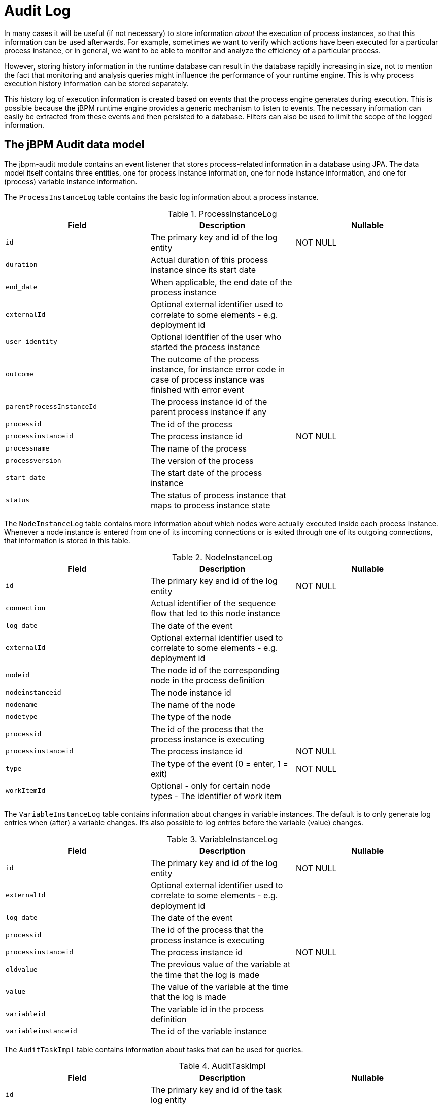 = Audit Log


In many cases it will be useful (if not necessary) to store information _about_ the execution of process instances, so that  this information can be used afterwards.
For example, sometimes we  want to verify which actions have been executed for a particular process  instance, or in general, we want to be able to monitor and analyze  the efficiency of a particular process.

However, storing history information in the runtime database  can result in the database rapidly increasing in size, not to mention  the fact that monitoring and analysis queries might influence the performance  of your runtime engine.
This is why process execution history information  can be stored separately.

This history log of execution information is created based on  events that the process engine generates during execution.
This is possible because the jBPM runtime engine provides a generic mechanism  to listen to events.
The necessary information can easily be extracted  from these events and then persisted to a database.
Filters can also be  used to limit the scope of the logged information.

== The jBPM Audit data model


The jbpm-audit module contains an event listener that stores process-related information in a database using JPA.
The data model itself contains three entities, one for process instance  information, one for node instance information, and one for (process)  variable instance information.

The `ProcessInstanceLog` table contains the basic log information about a process instance.

.ProcessInstanceLog
[cols="1,1,1", options="header"]
|===
| Field
| Description
| Nullable

|``id``
|The primary key and id of the log entity
|NOT NULL

|``duration``
|Actual duration of this process instance since its start date
|

|``end_date``
|When applicable, the end date of the process instance
|

|``externalId``
|Optional external identifier used to correlate to some elements - e.g. deployment id
|

|``user_identity``
|Optional identifier of the user who started the process instance
|

|``outcome``
|The outcome of the process instance, for instance error code in case
of process instance was finished with error event
|

|``parentProcessInstanceId``
|The process instance id of the parent process instance if any
|

|``processid``
|The id of the process
|

|``processinstanceid``
|The process instance id
|NOT NULL

|``processname``
|The name of the process
|

|``processversion``
|The version of the process
|

|``start_date``
|The start date of the process instance
|

|``status``
|The status of process instance that maps to process instance state
|
|===


The `NodeInstanceLog` table contains more information about which  nodes were actually executed inside each process instance.
Whenever a node instance  is entered from one of its incoming connections or is exited through one of its outgoing connections, that information is stored in this table.

.NodeInstanceLog
[cols="1,1,1", options="header"]
|===
| Field
| Description
| Nullable

|``id``
|The primary key and id of the log entity
|NOT NULL

|``connection``
|Actual identifier of the sequence flow that led to this node instance
|

|``log_date``
|The date of the event
|

|``externalId``
|Optional external identifier used to correlate to some elements - e.g. deployment id
|

|``nodeid``
|The node id of the corresponding node in the process definition
|

|``nodeinstanceid``
|The node instance id
|

|``nodename``
|The name of the node
|

|``nodetype``
|The type of the node
|

|``processid``
|The id of the process that the process instance is executing
|

|``processinstanceid``
|The process instance id
|NOT NULL

|``type``
|The type of the event (0 = enter, 1 = exit)
|NOT NULL

|``workItemId``
|Optional - only for certain node types - The identifier of work item
|
|===


The `VariableInstanceLog` table contains information about changes  in variable instances.
The default is to only generate log entries when (after) a variable changes.
It's also possible to log entries before the variable (value) changes.

.VariableInstanceLog
[cols="1,1,1", options="header"]
|===
| Field
| Description
| Nullable

|``id``
|The primary key and id of the log entity
|NOT NULL

|``externalId``
|Optional external identifier used to correlate to some elements - e.g. deployment id
|

|``log_date``
|The date of the event
|

|``processid``
|The id of the process that the process instance is executing
|

|``processinstanceid``
|The process instance id
|NOT NULL

|``oldvalue``
|The previous value of the variable at the time that the log is made
|

|``value``
|The value of the variable at the time that the log is made
|

|``variableid``
|The variable id in the process definition
|

|``variableinstanceid``
|The id of the variable instance
|
|===


The `AuditTaskImpl` table contains information about tasks that can be used for queries.

.AuditTaskImpl
[cols="1,1,1", options="header"]
|===
| Field
| Description
| Nullable

|``id``
|The primary key and id of the task log entity
|

|``activationTime``
|Time when this task was activated
|

|``actualOwner``
|Actual owner assigned to this task - only set when task is claimed
|

|``createdBy``
|User who created this task
|

|``createdOn``
|Date when task was created
|

|``deploymentId``
|Deployment id this task is part of
|

|``description``
|Description of the task
|

|``dueDate``
|Due date set on this task
|

|``name``
|Name of the task
|

|``parentId``
|Parent task id
|

|``priority``
|Priority of the task
|

|``processId``
|Process definition id that this task belongs to
|

|``processInstanceId``
|Process instance id that this task is associated with
|

|``processSessionId``
|KieSession id used to create this task
|

|``status``
|Current status of the task
|

|``taskId``
|Identifier of task
|

|``workItemId``
|Identifier of work item assigned on process side to this task id
|
|===


The `BAMTaskSummary` table that collects information about tasks that is used by BAM engine to build charts and dashboards.

.BAMTaskSummary
[cols="1,1,1", options="header"]
|===
| Field
| Description
| Nullable

|``id``
|The primary key and id of the log entity
|NOT NULL

|``createdDate``
|Date whentask was created
|

|``duration``
|Duration since task was created
|

|``endDate``
|Date when task reached end state (complete, exit, fail, skip)
|

|``processinstanceid``
|The process instance id
|

|``startDate``
|Date when task was started
|

|``status``
|Current status of the task
|

|``taskId``
|Identifier of the task
|

|``taskName``
|Name of the task
|

|``userId``
|User id assigned to the task
|
|===


The `TaskVariableImpl` table contains information about task variable instances.

.TaskVariableImpl
[cols="1,1,1", options="header"]
|===
| Field
| Description
| Nullable

|``id``
|The primary key and id of the log entity
|NOT NULL

|``modificationDate``
|Date when the variable was modified last time
|

|``name``
|Name of the task
|

|``processid``
|The id of the process that the process instance is executing
|

|``processinstanceid``
|The process instance id
|

|``taskId``
|Identifier of the task
|

|``type``
|Type of the variable - either input or output of the task
|

|``value``
|Variable value
|
|===


The `TaskEvent` table contains information about changes  in task instances.
Operations such as claim, start, stop etc are stored here to provide time line view of events that happened to given task.

.TaskEvent
[cols="1,1,1", options="header"]
|===
| Field
| Description
| Nullable

|``id``
|The primary key and id of the log entity
|NOT NULL

|``logTime``
|LDate when this event was saved
|

|``message``
|Log event message
|

|``processinstanceid``
|The process instance id
|

|``taskId``
|Identifier of the task
|

|``type``
|Type of the event - corresponds to life cycle phases of the task
|

|``userId``
|User id assigned to the task
|

|``workItemId``
|Identifier of work item that the task is assigned to
|===

== Storing Process Events in a Database


To log process history information in a database like this, you need to register the logger on your session like this:

[source,java]
----
EntityManagerFactory emf = this.createEntityManager();
StatefulKnowledgeSession ksession = this.buildKnowledgeSession();
AbstractAuditLogger auditLogger = AuditLoggerFactory.newJPAInstance(emf);
ksession.addProcessEventListener(auditLogger);

// invoke methods one your session here
----


To specify the database where the information should be stored, modify the file [path]_persistence.xml_
 file to include the audit log classes as well (ProcessInstanceLog, NodeInstanceLog and VariableInstanceLog), as shown below.

[source,xml]
----
<?xml version="1.0" encoding="UTF-8" standalone="yes"?>

<persistence
  version="2.0"
  xsi:schemaLocation="http://java.sun.com/xml/ns/persistence http://java.sun.com/xml/ns/persistence/persistence_2_0.xsd
  http://java.sun.com/xml/ns/persistence/orm http://java.sun.com/xml/ns/persistence/orm_2_0.xsd"
  xmlns="http://java.sun.com/xml/ns/persistence"
  xmlns:orm="http://java.sun.com/xml/ns/persistence/orm"
  xmlns:xsi="http://www.w3.org/2001/XMLSchema-instance>

  <persistence-unit name="org.jbpm.persistence.jpa" transaction-type="JTA">
    <provider>org.hibernate.ejb.HibernatePersistence</provider>
    <jta-data-source>jdbc/jbpm-ds</jta-data-source>
    <mapping-file>META-INF/JBPMorm.xml</mapping-file>
    <class>org.drools.persistence.info.SessionInfo</class>
    <class>org.jbpm.persistence.processinstance.ProcessInstanceInfo</class>
    <class>org.drools.persistence.info.WorkItemInfo</class>
    <class>org.jbpm.persistence.correlation.CorrelationKeyInfo</class>
    <class>org.jbpm.persistence.correlation.CorrelationPropertyInfo</class>
    <class>org.jbpm.runtime.manager.impl.jpa.ContextMappingInfo</class>

    <class>org.jbpm.process.audit.ProcessInstanceLog</class>
    <class>org.jbpm.process.audit.NodeInstanceLog</class>
    <class>org.jbpm.process.audit.VariableInstanceLog</class>

    <properties>
      <property name="hibernate.dialect" value="org.hibernate.dialect.H2Dialect"/>
      <property name="hibernate.max_fetch_depth" value="3"/>
      <property name="hibernate.hbm2ddl.auto" value="update"/>
      <property name="hibernate.show_sql" value="true"/>
      <property name="hibernate.transaction.jta.platform"
      value="org.hibernate.service.jta.platform.internal.BitronixJtaPlatform"/>
    </properties>
  </persistence-unit>
</persistence>
----


All this information can easily be queried and used in a lot of different use cases, ranging from creating a history log for one specific process instance to analyzing the performance of all instances of a specific process.

This audit log should only be considered a default implementation.
We don't know what information you need to store for analysis afterwards, and for performance reasons it is recommended to only store the relevant data.
Depending on your use cases, you might define your own data model for storing the information you need, and use the process event listeners to extract that information.

== Storing Process Events in a JMS queue for further processing


Process events are stored in the database synchronously and within the same transaction as actual process instance execution.
That obviously takes some time especially in highly loaded systems and might have some impact on the database when both history log and runtime data are kept in the same database.
To provide an alternative option for storing process events, a JMS based logger has been provided.
It can be configured to submit messages to JMS queue instead of directly persisting them in the database.
It can be configured to be transactional as well to avoid issues with inconsistent data in case of process engine transaction is rolled back. 

[source,java]
----

ConnectionFactory factory = ...;
Queue queue = ...;
StatefulKnowledgeSession ksession = ...;
Map<String, Object> jmsProps = new HashMap<String, Object>();
jmsProps.put("jbpm.audit.jms.transacted", true);
jmsProps.put("jbpm.audit.jms.connection.factory", factory);
jmsProps.put("jbpm.audit.jms.queue", queue);
AbstractAuditLogger auditLogger = AuditLoggerFactory.newInstance(Type.JMS, session, jmsProps);
ksession.addProcessEventListener(auditLogger);

// invoke methods one your session here
----


This is just one of possible ways to configure JMS audit logger, see javadocs for AuditLoggerFactory for more details. 

== Variables auditing


Process and task variables are stored in autdit tables by default although there are stored in simplest possible way - by creating string representation of the variable - variable.toString(). In many cases this is enough as even for custom classes used as variables users can implement custom toString() method that produces expected "view" of the variable. 

Though this might not cover all needs, especially when there is a need for efficient queries by variables (both task and process). Let's take as an example a Person object that has following structure:


[source,java]
----
public class Person implements Serializable{

    private static final long serialVersionUID = -5172443495317321032L;
    private String name;
    private int age;   
    
    public Person(String name, int age) {
        this.name = name;
        this.age = age;
    }

    public String getName() {
        return name;
    }
    
    public void setName(String name) {
        this.name = name;
    }
    
    public int getAge() {
        return age;
    }
    
    public void setAge(int age) {
        this.age = age;
    }

    @Override
    public String toString() {
        return "Person [name=" + name + ", age=" + age + "]";
    }        
}
----

while at first look this seems to be sufficient as the toString() methods provide human readable 
format it does not make it easy to be searched by. As searching through strings like 
"Person [name="john", age="34"] to find people with age 34 would make data base query very inefficient.

To solve the problem variable audit has been based on VariableIndexers that are responsible for 
extracting relevant parts of the variable that will be stored in audit log. 

[source,java]
----

/**
 * Variable indexer that allows to transform variable instance into other representation (usually string)
 * to be able to use it for queries.
 *
 * @param <V> type of the object that will represent indexed variable
 */
public interface VariableIndexer<V> {

    /**
     * Tests if given variable shall be indexed by this indexer
     * 
     * NOTE: only one indexer can be used for given variable
     * 
     * @param variable variable to be indexed
     * @return true if variable should be indexed with this indexer
     */
    boolean accept(Object variable);
    
    /**
     * Performs index/transform operation of the variable. Result of this operation can be
     * either single value or list of values to support complex type separation.
     * For example when variable is of type Person that has name, address phone indexer could 
     * build three entries out of it to represent individual fields:
     * person = person.name
     * address = person.address.street
     * phone = person.phone
     * that will allow more advanced queries to be used to find relevant entries.
     * @param name name of the variable
     * @param variable actual variable value 
     * @return
     */
    List<V> index(String name, Object variable);
}
----

By default (indexer that takes the `toString()`) will prodce single audit entry for single 
variable, so it's one to one relationship. But that's not the only option: indexers (as can be 
seen in the interface) returns list of objects that are the outcome of single variable indexation.

To make our person queries more efficient we could build custom indexer that would take `Person`
instance and index it into separate audit entries one representing name and the other representing 
age. 

[source,java]
----

public class PersonTaskVariablesIndexer implements TaskVariableIndexer {

    @Override
    public boolean accept(Object variable) {
        if (variable instanceof Person) {
            return true;
        }
        return false;
    }

    @Override
    public List<TaskVariable> index(String name, Object variable) {
        
        Person person = (Person) variable;
        List<TaskVariable> indexed = new ArrayList<TaskVariable>();
        
        TaskVariableImpl personNameVar = new TaskVariableImpl();
        personNameVar.setName("person.name");
        personNameVar.setValue(person.getName());
        
        indexed.add(personNameVar);
        
        TaskVariableImpl personAgeVar = new TaskVariableImpl();
        personAgeVar.setName("person.age");
        personAgeVar.setValue(person.getAge()+"");
        
        indexed.add(personAgeVar);
        
        return indexed;
    }

}
----

That indexer will then be used to index Person class only and rest of variables will be indexed 
with default (toString()) indexer.  Now when we want to find process instances or tasks that have 
person with age 34 we simple refer to it as

* variable name: person.age
* variable value: 34

There is not even need to use like based queries so data base can optimize the query and make it 
efficient even with big set of data. 

*Building and registering custom indexers*

Indexers are supported for both process and task variables.
though they are supported by different interfaces as they do produce different type of objects representing audit view of the variable.
Following are the interfaces to be implemented to build custom indexers:

* process variables: `org.kie.internal.process.ProcessVariableIndexer`
* task variables: `org.kie.internal.task.api.TaskVariableIndexer`

Implementation is rather simple, just two methods to be implemented

* accept - indicates what types are handled by given indexer. Note that only one indexer can 
  index given variable, so the first that accepts it will perform the work
* index - actually does the work to index variables depending on custom requirements

Once the implementation is done, it should be packaged as jar file and following file needs to be included:

* for process variables: `META-INF/services/org.kie.internal.process.ProcessVariableIndexer` with 
  list of FQCN that represent the process variable indexers (single class name per line in that file)
* for task variables: `META-INF/services/org.kie.internal.task.api.TaskVariableIndexer` with list 
  of FQCN that represent the task variable indexers (single class name per line in that file)

Indexers are discovered by ServiceLoader mechanism and thus the META-INF/services files need.
All found indexers will be examined whenever process or task variable is about to be indexed.

Only the default (`toString()` based) indexer is not discovered but added explicitly as last 
indexer to allow custom ones to take the precedence over it.

